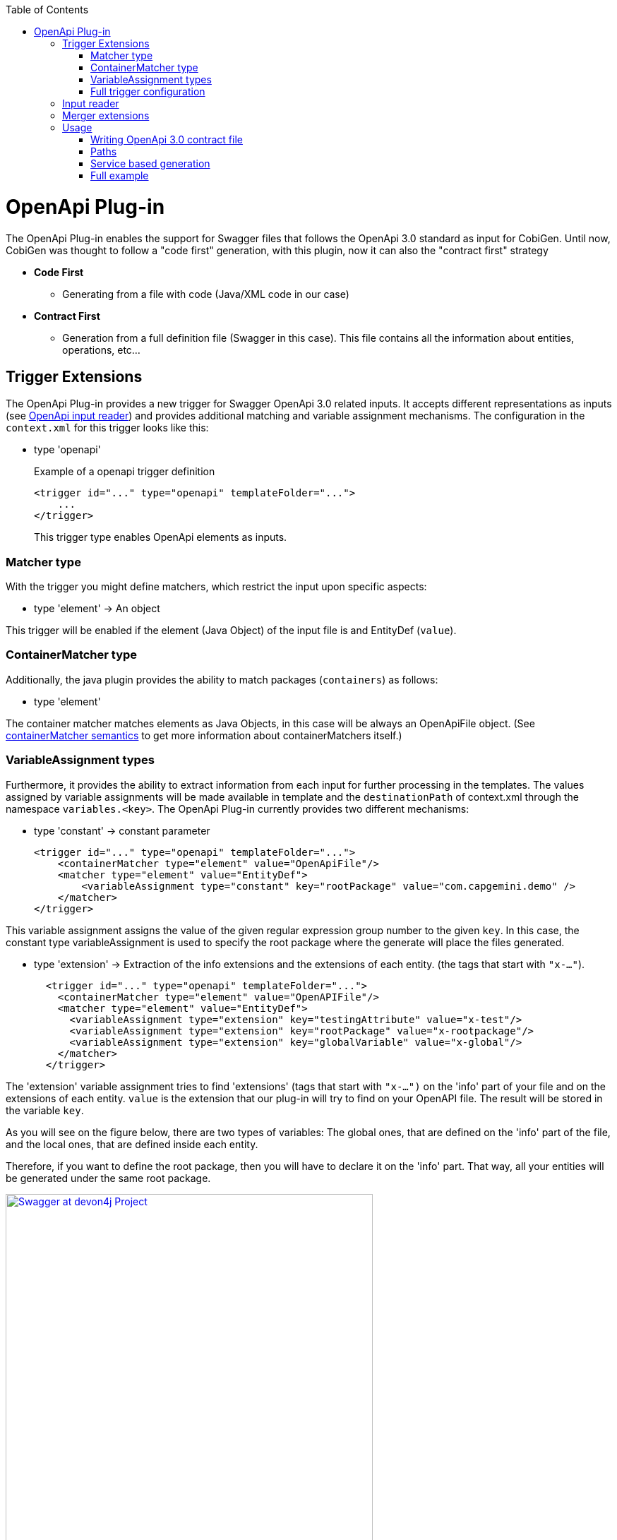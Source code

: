 :toc:
toc::[]

= OpenApi Plug-in

The OpenApi Plug-in enables the support for Swagger files that follows the OpenApi 3.0 standard as input for CobiGen. Until now, CobiGen was thought to follow a "code first" generation, with this plugin, now it can also the "contract first" strategy

* *Code First*
** Generating from a file with code (Java/XML code in our case)
* *Contract First*
** Generation from a full definition file (Swagger in this case). This file contains all the information about entities, operations, etc...

== Trigger Extensions

The OpenApi Plug-in provides a new trigger for Swagger OpenApi 3.0 related inputs. It accepts different representations as inputs (see <<openapi-input-reader,OpenApi input reader>>) and provides additional matching and variable assignment mechanisms. The configuration in the `context.xml` for this trigger looks like this:

* type 'openapi'
+
.Example of a openapi trigger definition
[source,xml]
<trigger id="..." type="openapi" templateFolder="...">
    ...
</trigger>
+
This trigger type enables OpenApi elements as inputs.

=== Matcher type
With the trigger you might define matchers, which restrict the input upon specific aspects:

* type 'element' -> An object

This trigger will be enabled if the element (Java Object) of the input file is and EntityDef (`value`). 

=== ContainerMatcher type
Additionally, the java plugin provides the ability to match packages (`containers`) as follows:

* type 'element'

The container matcher matches elements as Java Objects, in this case will be always an OpenApiFile object. (See link:cobigen-core_configuration#containermatcher-node[containerMatcher semantics] to get more information about containerMatchers itself.)

[[openapi-variable-assignment]]
=== VariableAssignment types
Furthermore, it provides the ability to extract information from each input for further processing in the templates. The values assigned by variable assignments will be made available in template and the `destinationPath` of context.xml through the namespace `variables.<key>`. The OpenApi Plug-in currently provides two different mechanisms:

* type 'constant' -> constant parameter
+
[source,xml]
<trigger id="..." type="openapi" templateFolder="...">
    <containerMatcher type="element" value="OpenApiFile"/>
    <matcher type="element" value="EntityDef">
        <variableAssignment type="constant" key="rootPackage" value="com.capgemini.demo" />
    </matcher>
</trigger>

This variable assignment assigns the value of the given regular expression group number to the given `key`.
In this case, the constant type variableAssignment is used to specify the root package where the generate will place the files generated.

* type 'extension' -> Extraction of the info extensions and the extensions of each entity. (the tags that start with `"x-..."`).
+
[source,xml]
  <trigger id="..." type="openapi" templateFolder="...">
    <containerMatcher type="element" value="OpenAPIFile"/>
    <matcher type="element" value="EntityDef">
      <variableAssignment type="extension" key="testingAttribute" value="x-test"/>
      <variableAssignment type="extension" key="rootPackage" value="x-rootpackage"/>
      <variableAssignment type="extension" key="globalVariable" value="x-global"/>
    </matcher>
  </trigger>

The 'extension' variable assignment tries to find 'extensions' (tags that start with `"x-...")` on the 'info' 
part of your file and on the extensions of each entity. `value` is the extension that our plug-in will try to find on your OpenAPI file. The result will 
be stored in the variable `key`.

As you will see on the figure below, there are two types of variables: The global ones, that are defined
on the 'info' part of the file, and the local ones, that are defined inside each entity.

Therefore, if you want to define the root package, then you will have to declare it on the 'info' part.
That way, all your entities will be generated under the same root package.

image:images/howtos/openapi-gen/extensionPropertyFile.png[Swagger at devon4j Project, height="520",link="images/howtos/openapi-gen/extensionPropertyFile.png"]

If no extension with that name was found, then an empty string will be assigned.

* type 'property' -> property of the Java Object
+
[source,xml]
<trigger id="..." type="openapi" templateFolder="...">
    <containerMatcher type="element" value="OpenApiFile"/>
    <matcher type="element" value="EntityDef">
        <variableAssignment type="property" key="entityName" value="name" />
    </matcher>
</trigger>

The 'property' variable assignment tries to find the property `value` of the entities defined on the schema. 
The value is assigned to the `key`. The current properties that you will able to get are:

.   `ComponentDef *component*`: It is an object that stores the configuration of an devon4j component. Its only
    property is `List<PathDef> *paths*` which contains the paths as the ones shown <<paths,here>>.

.   `String *componentName*`: Stores the name of the `x-component` tag for this entity.

.   `String *name*`: Name of this entity (as shown on the example above).

.   `String *description*`: Description of this entity.

.   `List<PropertyDef> *properties*`: List containing all the properties of this entity. PropertyDef is an object that has the next properties:
    .. String name.
    .. String type.
    .. String format.
    .. String description.
    .. Boolean isCollection.
    .. Boolean isEntity.
    .. Boolean required.
    .. Map<String, Object> constraints

If no property with that name was found, then it will be set to `null`.

=== Full trigger configuration

[source,xml]
<trigger id="..." type="openapi" templateFolder="...">
    <containerMatcher type="element" value="OpenApiFile">
    <matcher type="element" value="EntityDef">
        <variableAssignment type="constant" key="rootPackage" value="com.capgemini.demo" />
        <variableAssignment type="property" key="component" value="componentName" />
        <variableAssignment type="property" key="entityName" value="name" />
    </matcher>
</trigger>

[[openapi-input-reader]]
== Input reader

The Cobigen OpenApi Plug-in implements an input reader for OpenApi 3.0 files. The XML input reader will create the following object model for template creation:


* *model* ('Map<String, Object>' :: common element structure)
** *header* ('HeaderDef' :: Definition of the header found at the top of the file)
** *name* ('String' :: Name of the current Entity)
** *componentName* ('String' :: name of the component the entity belongs to)
** *component* ('ComponentDef' :: Full definition of the component that entity belongs to)
** *description* ('String' :: Description of the Entity)
** *properties* ('List<PropertyDef>' :: List of properties the entity has)
** *relationShips* ('List<RelationShip' :: List of Relationships the entity has)

* *HeaderDef* ('Map<String, Object>' :: common element structure)
** *info* ('InfoDef' :: Definition of the info found in the header)
** *servers* ('List<ServerDef>' :: List of servers the specification uses)

* *InfoDef* ('Map<String, Object>' :: common element structure)
** *title* ('String' :: The title of the specification)
** *description* ('String' :: The description of the specification)

* *ServerDef* ('Map<String, Object>' :: common element structure)
** *URI* ('String' :: String representation of the Server location)
** *description* ('String' :: description of the server)

* *ComponentDef* ('Map<String, Object>' :: common element structure)
** *paths* ('List<PathDef>' :: List of services for this component)

* *PropertyDef* ('Map<String, Object>' :: common element structure)
** *name* ('String' :: Name of the property)
** *type* ('String' :: type of the property)
** *format* ('String' :: format of the property (i.e. int64))
** *isCollection* ('boolean' :: *true* if the property is a collection, false by default)
** *isEntity* ('boolean' :: *true* if the property referes to another entity, false by default)
** *sameComponent* ('boolean' :: *true* if the entity that the property refers to belonmgs to the same component, false by default)
** *description* ('String' :: Description of the property)
** *required* ('boolean' :: *true* if the property is set as required)
** *constraints* ('Map<String, Object>')

* *RelationShip* ('Map<String, Object>' :: common element structure)
** *type* ('String' :: type of the relationship (OneToOne, ManyToMany, etc...))
** *entity* ('String' :: destination entity name)
** *sameComponent* ('boolean' :: *true* if the destination entity belongs to the same component of the source entity, false by default)
** *unidirectional* ('boolean' :: *true* if the relationship is unidirectional, false by default)

* *PathDef* ('Map<String, Object>' :: common element structure)
** *pathURI* ('String' :: Uri of the path)
** *version* ('String' :: version of the service)
** *operations* ('List<OperationDef>' :: List of operations for this path)

* *OperationDef* ('Map<String, Object>' :: common element structure)
** *type* ('String' :: type of the operation (GET, PUT, etc...))
** *parameters* ('List<ParameterDef>' :: List of parameters)
** *operationId* ('String' :: name of the operation prototype)
** *description* ('String' :: JavaDoc Description of the operation)
** *summary* ('List<PropertyDef>' :: JavaDoc operation Summary)
** *tags* ('List<String>' :: List of diferent tags)
** *responses* ('List<ResponseDef>' :: Responses of the operation)

* *ParameterDef* ('Map<String, Object>' :: common element structure)
** *isSearchCriteria* ('boolean' :: *true* if the response is an SearchCriteria object)
** *inPath* ('boolean' :: *true* if this parameter is contained in the request path)
** *inQuery* ('boolean' :: *true* if this parameter is contained in a query)
** *isBody* ('boolean' :: *true* if this parameter is a response body)
** *inHeader* ('boolean' :: *true* if this parameter is contained in a header)
** *mediaType* ('String' :: String representation of the media type of the parameter)

* *ResponseDef* ('Map<String, Object>' :: common element structure)
** *isArray* ('boolean' :: *true* if the type of the response is an Array)
** *isPaginated* ('boolean' :: *true* if the type of the response is paginated)
** *isVoid* ('boolean' :: *true* if there is no type/an empty type)
** *isEntity* ('boolean' :: *true* if the type of the response is an Entity)
** *entityRef* ('EntityDef' :: Incomplete EntityDef containing the name and properties of the referenced Entity)
** *type* ('String' :: String representation of the attribute's value)
** *code* ('String' :: String representation of the HTTP status code)
** *mediaTypes* ('List<String>' :: List of media types that can be returned)
** *description* ('String' :: Description of the response)



== Merger extensions

This plugin only provides an input reader, there is no support for OpenApi merging. Nevertheless, the files generated from an OpenApi file will be Java, XML, JSON, TS, etc... so, 
for each file to be generated defined at templates.xml, must set the mergeStartegy for the specific language (javamerge, javamerge_override, jsonmerge, etc...)

[source,xml]
<templates>
    ...
    <templateExtension ref="${variables.entityName}.java" mergeStrategy="javamerge"/>
    ...
    <templateExtension ref="${variables.entityName}dataGrid.component.ts" mergeStrategy="tsmerge"/>
    ...
    <templateExtension ref="en.json" mergeStrategy="jsonmerge"/>
</templates>

== Usage

=== Writing OpenApi 3.0 contract file

The Swagger file must follow the OpenApi 3.0 standard to be readable by CobiGen, otherwise and error will be thrown.
A full documentation about how to follow this standard can be found link:https://swagger.io/docs/specification/about/[Swagger3 Docs].

The Swagger file must be at the core folder of your devon4j project, like shown below:

image:images/howtos/openapi-gen/openapi_howto1.png[Swagger at devon4j Project, width="450",link="images/howtos/openapi-gen/openapi_howto1.png"]

To be compatible with CobiGen and devon4j, it must follow some specific configurations. This configurations also allows to avoid redundant definitions as SearchCriterias and PaginatedList objects are used at the services definitions.

[[paths]]
=== Paths

* Just adding the _tags_ property at the end of the service definitions with the items _SearchCriteria_ and/or _paginated_ put into CobiGen knowledge that an standard devon4j SearchCriteria and/or PaginateListTo object must be generated. That way, the Swagger file will be easier to write and even more understandable.
* The path must start with the component name, and define an `x-component` tag with the component name. That way this service will be included into the component services list.

```yaml
  /componentnamemanagement/v1/entityname/customOperation/:
    x-component: componentnamemanagement
    post:
      summary: 'Summary of the operation'
      description: Description of the operation.
      operationId: customOperation
      responses:
        '200':
          description: Description of the response.
          content:
            application/json:
              schema:
                type: array
                items:
                  $ref: '#/components/schemas/EntityName'
      requestBody:
        $ref: '#/components/requestBodies/EntityName'
      tags:
        - searchCriteria
        - paginated
```

[[service]]
=== Service based generation

In previous CobiGen versions, we were able to generate code from a contract-first OpenApi specification only when we defined components like the following:

```yaml
components:
    schemas:
        Shop:
          x-component: shopmanagement
          description: Entity definiton of Shop
          type: object
          properties:
            shopExample:
              type: string
              maxLength: 100
              minLength: 5
              uniqueItems: true
```

We could not generate services without the definition of those components. 

In our current version, we have overcomed it, so that now we are able to generate all the services independently. You just need to add an `x-component` tag with the name of the component that will make use of that service. See <<paths, here>>.

An small OpenAPI example defining only services can be found below:

```yaml
openapi: 3.0.0
servers:
  - url: 'https://localhost:8081/server/services/rest'
    description: Just some data
info:
  title: Devon Example
  description: Example of a API definition
  version: 1.0.0
  x-rootpackage: com.capgemini.spoc.openapi
paths:
  /salemanagement/v1/sale/{saleId}:
    x-component: salemanagement
    get:
      operationId: findSale
      parameters:
        - name: saleId
          in: path
          required: true
          description: The id of the pet to retrieve
          schema:
            type: string
      responses:
        '200':
          description: Any
  /salemanagement/v1/sale/{bla}:
    x-component: salemanagement
    get:
      operationId: findSaleBla
      parameters:
        - name: bla
          in: path
          required: true
          schema:
            type: integer
            format: int64
            minimum: 10
            maximum: 200
      responses:
        '200':
          description: Any

```

Then, the increment that you need to select for generating those services is _Crud devon4ng Service based Angular_:

image:images/howtos/openapi-gen/service_based.png[Service based generation, width="450",link="images/howtos/openapi-gen/service_based.png"]



=== Full example

This example yaml file can be download from link:files/devonfw.yml[here].

[WARNING] 
As you will see on the file, "x-component" tags are obligatory if you want to generate components (entities). They have to be defined for each one.
In addition, you will find the global variable "x-rootpackage" that are explained <<openapi-variable-assignment,here>>.


```yaml
openapi: 3.0.0
servers:
  - url: 'https://localhost:8081/server/services/rest'
    description: Just some data
info:
  title: Devon Example
  description: Example of a API definition
  version: 1.0.0
  x-rootpackage: com.devonfw.angular.test
paths:
  /shopmanagement/v1/shop/{shopId}:
    x-component: shopmanagement
    get:
      operationId: findShop
      parameters:
        - name: shopId
          in: path
          required: true
          schema:
            type: integer
            format: int64
            minimum: 0
            maximum: 50
      responses:
        '200':
          description: Any
          content:
            application/json:
              schema:
                $ref: '#/components/schemas/Shop'
            text/plain:
              schema:
                type: string
        '404':
          description: Not found
  /salemanagement/v1/sale/{saleId}:
    x-component: salemanagement
    get:
      operationId: findSale
      parameters:
        - name: saleId
          in: path
          required: true
          description: The id of the pet to retrieve
          schema:
            type: string
      responses:
        '200':
          description: Any
  /salemanagement/v1/sale/:
    x-component: salemanagement
    post:
      responses:
        '200':
          description: Any
      requestBody:
        $ref: '#/components/requestBodies/SaleData'
      tags:
       - searchCriteria
  /shopmanagement/v1/shop/new:
    x-component: shopmanagement
    post:
      responses:
       '200':
          description: Any
      requestBody:
        $ref: '#/components/requestBodies/ShopData'
components:
    schemas:
        Shop:
          x-component: shopmanagement
          description: Entity definiton of Shop
          type: object
          properties:
            shopExample:
              type: string
              maxLength: 100
              minLength: 5
              uniqueItems: true
            sales:
              type: array # Many to One relationship
              items:
                $ref: '#/components/schemas/Sale'
        Sale:
          x-component: salemanagement
          description: Entity definiton of Shop
          type: object
          properties:
            saleExample:
              type: number
              format: int64
              maximum: 100
              minimum: 0
          required:
            - saleExample

    requestBodies:
        ShopData:
          content:
            application/json:
              schema:
                $ref: '#/components/schemas/Shop'
          required: true
        SaleData:
          content:
            application/json:
              schema:
                $ref: '#/components/schemas/Sale'
          required: true
 
 
 
```




